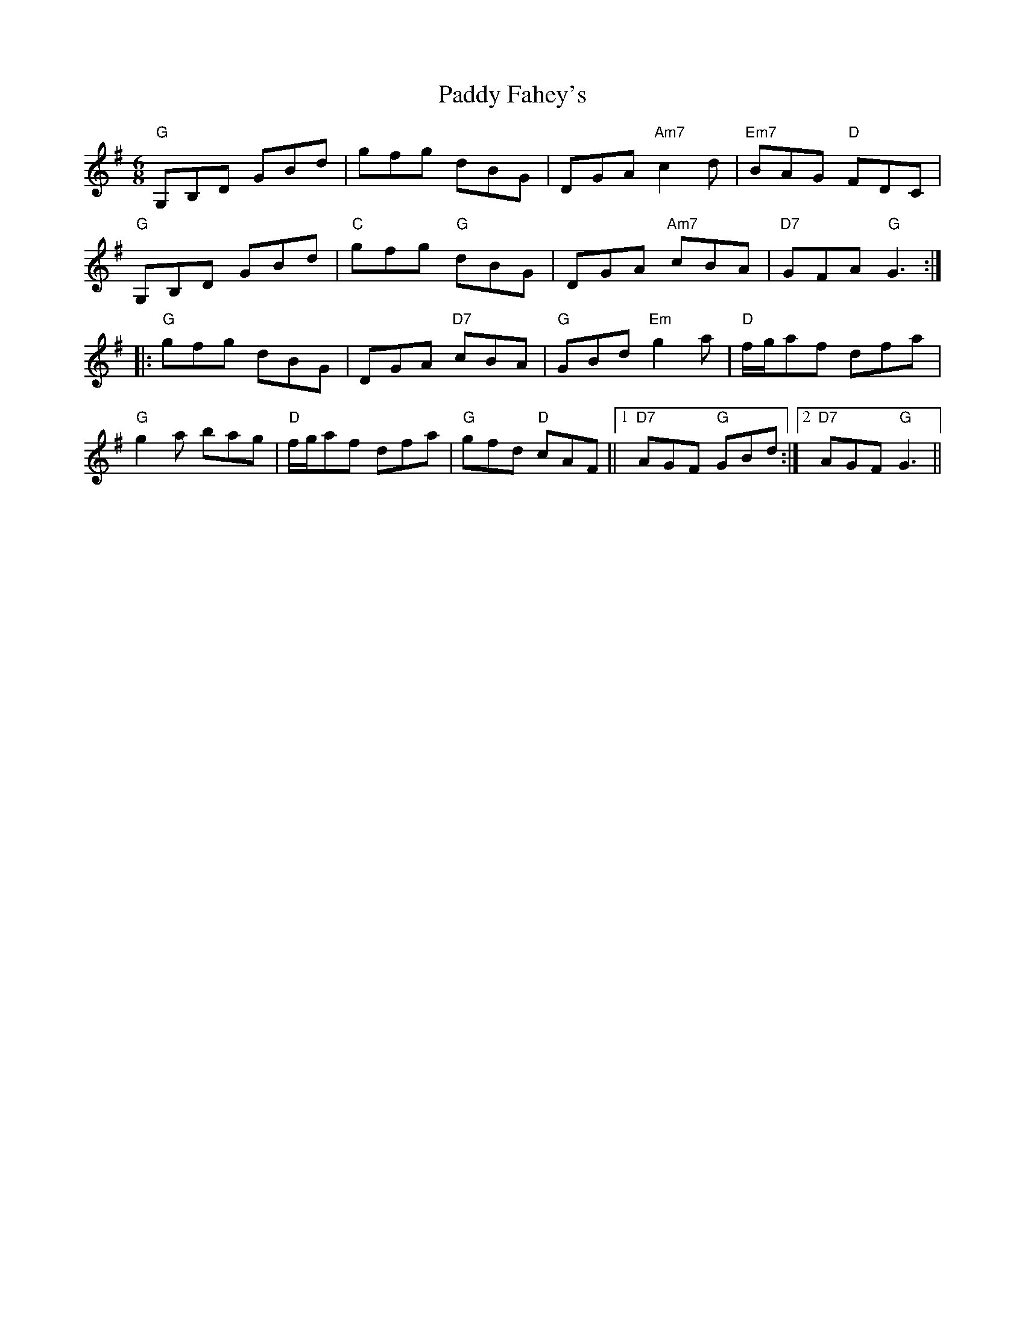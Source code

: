 X: 31210
T: Paddy Fahey's
R: jig
M: 6/8
K: Gmajor
"G"G,B,D GBd|gfg dBG|DGA "Am7"c2 d|"Em7"BAG "D"FDC|
"G"G,B,D GBd|"C"gfg "G"dBG|DGA "Am7"cBA|"D7"GFA "G"G3:|
|:"G"gfg dBG|DGA "D7"cBA|"G"GBd "Em"g2 a|"D"f/g/af dfa|
"G"g2 a bag|"D"f/g/af dfa|"G"gfd "D"cAF||1 "D7"AGF "G"GBd:|2 "D7"AGF "G"G3||

